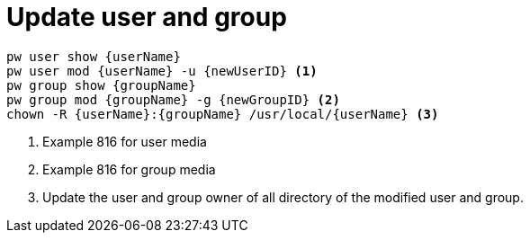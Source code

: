 = Update user and group

----
pw user show {userName} 
pw user mod {userName} -u {newUserID} <1>
pw group show {groupName}
pw group mod {groupName} -g {newGroupID} <2>
chown -R {userName}:{groupName} /usr/local/{userName} <3>
----
<1> Example 816 for user media
<2> Example 816 for group media
<3> Update the user and group owner of all directory of the modified user and group.